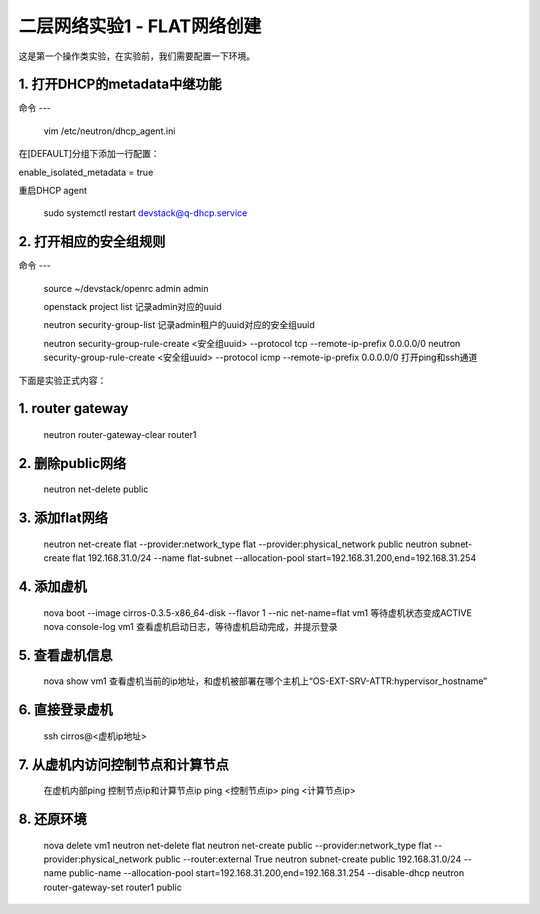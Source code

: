 ========================
二层网络实验1 - FLAT网络创建
========================

这是第一个操作类实验，在实验前，我们需要配置一下环境。

1. 打开DHCP的metadata中继功能
======================

命令
---

    vim /etc/neutron/dhcp_agent.ini

在[DEFAULT]分组下添加一行配置：

enable_isolated_metadata = true

重启DHCP agent

    sudo systemctl restart devstack@q-dhcp.service

2. 打开相应的安全组规则
====================

命令
---
    source ~/devstack/openrc admin admin

    openstack project list
    记录admin对应的uuid
    
    neutron security-group-list
    记录admin租户的uuid对应的安全组uuid
    
    neutron  security-group-rule-create <安全组uuid> --protocol tcp --remote-ip-prefix 0.0.0.0/0
    neutron  security-group-rule-create <安全组uuid> --protocol icmp --remote-ip-prefix 0.0.0.0/0
    打开ping和ssh通道
    
下面是实验正式内容：

1. router gateway
======

    neutron router-gateway-clear router1
    
2. 删除public网络
=====

    neutron net-delete public

3. 添加flat网络
====

    neutron net-create flat --provider:network_type flat --provider:physical_network public
    neutron subnet-create flat 192.168.31.0/24 --name flat-subnet --allocation-pool start=192.168.31.200,end=192.168.31.254

4. 添加虚机
====

    nova boot --image cirros-0.3.5-x86_64-disk --flavor 1 --nic net-name=flat vm1
    等待虚机状态变成ACTIVE
    nova console-log vm1
    查看虚机启动日志，等待虚机启动完成，并提示登录
    
5. 查看虚机信息
====

    nova show vm1
    查看虚机当前的ip地址，和虚机被部署在哪个主机上“OS-EXT-SRV-ATTR:hypervisor_hostname”
    
6. 直接登录虚机
====

    ssh cirros@<虚机ip地址>
    
7. 从虚机内访问控制节点和计算节点
====

    在虚机内部ping 控制节点ip和计算节点ip
    ping <控制节点ip>
    ping <计算节点ip>
    
8. 还原环境
====

    nova delete vm1
    neutron net-delete flat
    neutron net-create public --provider:network_type flat --provider:physical_network public --router:external True
    neutron subnet-create public 192.168.31.0/24 --name public-name --allocation-pool start=192.168.31.200,end=192.168.31.254 --disable-dhcp
    neutron router-gateway-set router1 public
